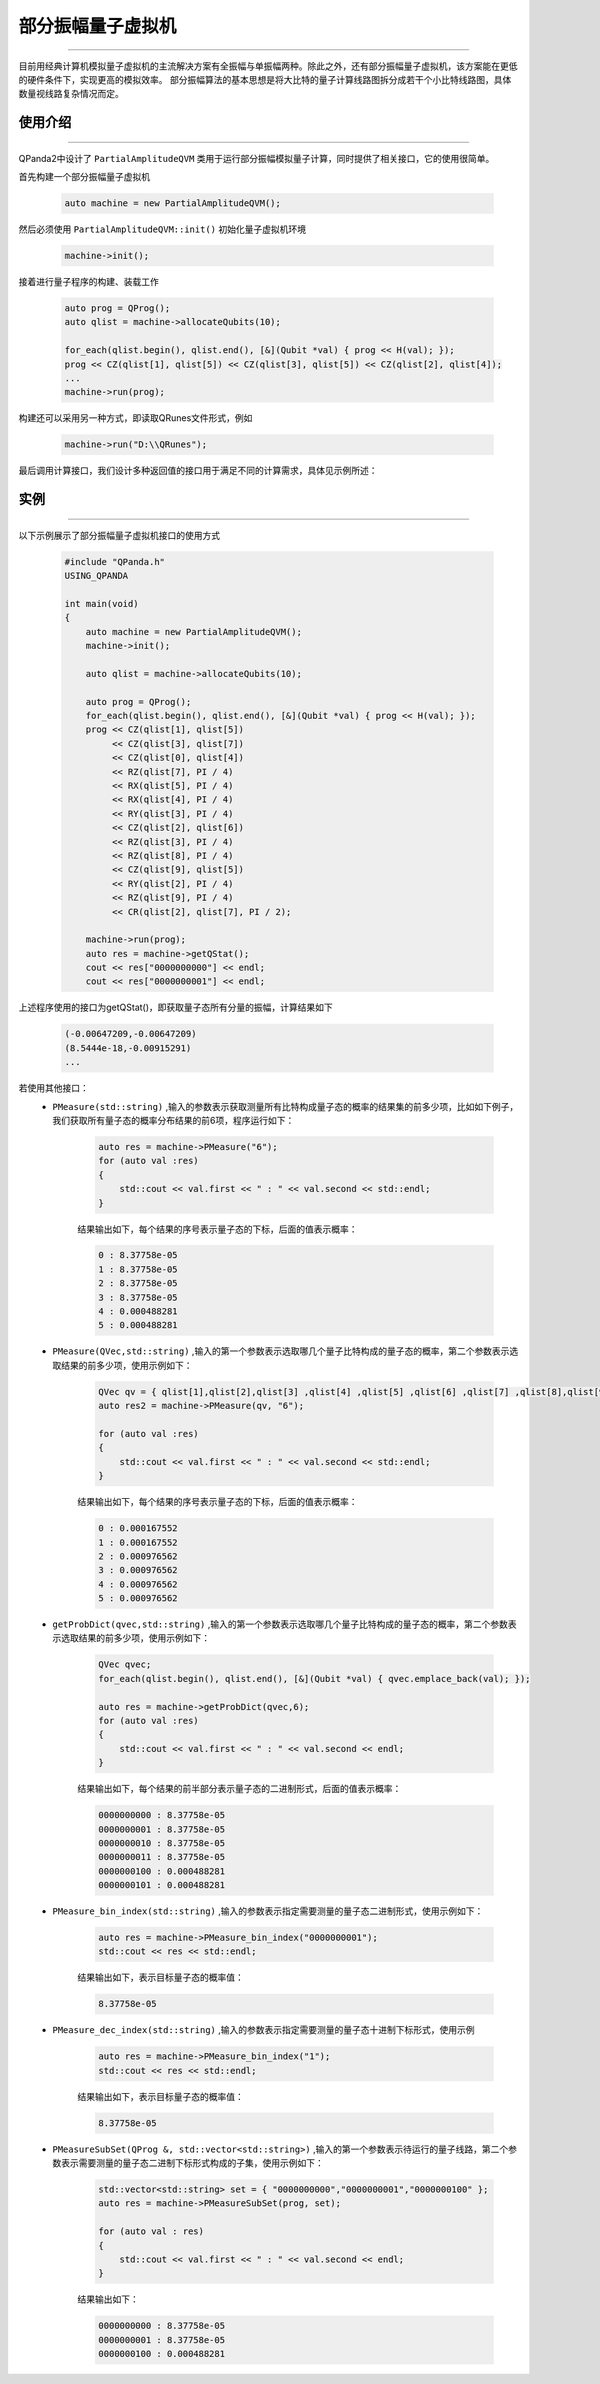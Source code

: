 .. _部分振幅量子虚拟机:

部分振幅量子虚拟机
===============
----

目前用经典计算机模拟量子虚拟机的主流解决方案有全振幅与单振幅两种。除此之外，还有部分振幅量子虚拟机，该方案能在更低的硬件条件下，实现更高的模拟效率。
部分振幅算法的基本思想是将大比特的量子计算线路图拆分成若干个小比特线路图，具体数量视线路复杂情况而定。

使用介绍
>>>>>>>>>>>>>>>>
----

QPanda2中设计了 ``PartialAmplitudeQVM`` 类用于运行部分振幅模拟量子计算，同时提供了相关接口，它的使用很简单。

首先构建一个部分振幅量子虚拟机

    .. code-block:: c

        auto machine = new PartialAmplitudeQVM();

然后必须使用 ``PartialAmplitudeQVM::init()`` 初始化量子虚拟机环境

    .. code-block:: c

        machine->init();

接着进行量子程序的构建、装载工作

    .. code-block:: c

        auto prog = QProg();
        auto qlist = machine->allocateQubits(10);

        for_each(qlist.begin(), qlist.end(), [&](Qubit *val) { prog << H(val); });
        prog << CZ(qlist[1], qlist[5]) << CZ(qlist[3], qlist[5]) << CZ(qlist[2], qlist[4]);
        ...
        machine->run(prog);

构建还可以采用另一种方式，即读取QRunes文件形式，例如

    .. code-block:: c

        machine->run("D:\\QRunes");

最后调用计算接口，我们设计多种返回值的接口用于满足不同的计算需求，具体见示例所述：

实例
>>>>>>>>>>
----

.. _部分振幅示例程序:
以下示例展示了部分振幅量子虚拟机接口的使用方式

    .. code-block:: c

        #include "QPanda.h"
        USING_QPANDA

        int main(void)
        {
            auto machine = new PartialAmplitudeQVM();
            machine->init();

            auto qlist = machine->allocateQubits(10);

            auto prog = QProg();
            for_each(qlist.begin(), qlist.end(), [&](Qubit *val) { prog << H(val); });
            prog << CZ(qlist[1], qlist[5])
                 << CZ(qlist[3], qlist[7])
                 << CZ(qlist[0], qlist[4])
                 << RZ(qlist[7], PI / 4)
                 << RX(qlist[5], PI / 4)
                 << RX(qlist[4], PI / 4)
                 << RY(qlist[3], PI / 4)
                 << CZ(qlist[2], qlist[6])
                 << RZ(qlist[3], PI / 4)
                 << RZ(qlist[8], PI / 4)
                 << CZ(qlist[9], qlist[5])
                 << RY(qlist[2], PI / 4)
                 << RZ(qlist[9], PI / 4)
                 << CR(qlist[2], qlist[7], PI / 2);
                
            machine->run(prog);
            auto res = machine->getQStat();
            cout << res["0000000000"] << endl;
            cout << res["0000000001"] << endl;

上述程序使用的接口为getQStat()，即获取量子态所有分量的振幅，计算结果如下

    .. code-block:: c

        (-0.00647209,-0.00647209)
        (8.5444e-18,-0.00915291)
        ...

若使用其他接口：
    - ``PMeasure(std::string)`` ,输入的参数表示获取测量所有比特构成量子态的概率的结果集的前多少项，比如如下例子，我们获取所有量子态的概率分布结果的前6项，程序运行如下：

        .. code-block:: c

            auto res = machine->PMeasure("6");
            for (auto val :res)
            {
                std::cout << val.first << " : " << val.second << std::endl;
            }

        结果输出如下，每个结果的序号表示量子态的下标，后面的值表示概率：

        .. code-block:: c

            0 : 8.37758e-05
            1 : 8.37758e-05
            2 : 8.37758e-05
            3 : 8.37758e-05
            4 : 0.000488281
            5 : 0.000488281

    - ``PMeasure(QVec,std::string)`` ,输入的第一个参数表示选取哪几个量子比特构成的量子态的概率，第二个参数表示选取结果的前多少项，使用示例如下：

        .. code-block:: c

            QVec qv = { qlist[1],qlist[2],qlist[3] ,qlist[4] ,qlist[5] ,qlist[6] ,qlist[7] ,qlist[8],qlist[9] };
            auto res2 = machine->PMeasure(qv, "6");

            for (auto val :res)
            {
                std::cout << val.first << " : " << val.second << std::endl;
            }

        结果输出如下，每个结果的序号表示量子态的下标，后面的值表示概率：

        .. code-block:: c

            0 : 0.000167552
            1 : 0.000167552
            2 : 0.000976562
            3 : 0.000976562
            4 : 0.000976562
            5 : 0.000976562

    - ``getProbDict(qvec,std::string)`` ,输入的第一个参数表示选取哪几个量子比特构成的量子态的概率，第二个参数表示选取结果的前多少项，使用示例如下：

        .. code-block:: c

            QVec qvec;
            for_each(qlist.begin(), qlist.end(), [&](Qubit *val) { qvec.emplace_back(val); });

            auto res = machine->getProbDict(qvec,6);
            for (auto val :res)
            {
                std::cout << val.first << " : " << val.second << endl;
            }

        结果输出如下，每个结果的前半部分表示量子态的二进制形式，后面的值表示概率：

        .. code-block:: c

            0000000000 : 8.37758e-05
            0000000001 : 8.37758e-05
            0000000010 : 8.37758e-05
            0000000011 : 8.37758e-05
            0000000100 : 0.000488281
            0000000101 : 0.000488281

    - ``PMeasure_bin_index(std::string)`` ,输入的参数表示指定需要测量的量子态二进制形式，使用示例如下：

        .. code-block:: c

            auto res = machine->PMeasure_bin_index("0000000001");
            std::cout << res << std::endl;

        结果输出如下，表示目标量子态的概率值：

        .. code-block:: c

            8.37758e-05

    - ``PMeasure_dec_index(std::string)`` ,输入的参数表示指定需要测量的量子态十进制下标形式，使用示例

        .. code-block:: c

            auto res = machine->PMeasure_bin_index("1");
            std::cout << res << std::endl;

        结果输出如下，表示目标量子态的概率值：

        .. code-block:: c

            8.37758e-05

    - ``PMeasureSubSet(QProg &, std::vector<std::string>)`` ,输入的第一个参数表示待运行的量子线路，第二个参数表示需要测量的量子态二进制下标形式构成的子集，使用示例如下：

        .. code-block:: c

            std::vector<std::string> set = { "0000000000","0000000001","0000000100" };
            auto res = machine->PMeasureSubSet(prog, set);

            for (auto val : res)
            {
                std::cout << val.first << " : " << val.second << endl;
            }

        结果输出如下：

        .. code-block:: c

            0000000000 : 8.37758e-05
            0000000001 : 8.37758e-05
            0000000100 : 0.000488281

